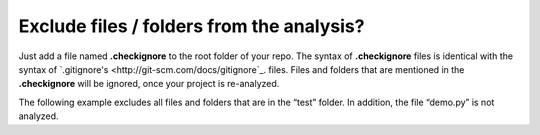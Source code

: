 .. _config_checkignore:

==========================================
Exclude files / folders from the analysis?
==========================================

Just add a file named **.checkignore** to the root folder of your repo. The syntax of **.checkignore** files is identical with the syntax of `.gitignore's <http://git-scm.com/docs/gitignore`_. files. Files and folders that are mentioned in the **.checkignore** will be ignored, once your project is re-analyzed.

The following example excludes all files and folders that are in the “test” folder. In addition, the file “demo.py” is not analyzed.

.. code-block:: python
  # .checkignore example
  # Exclude all test folders
  **/test
  # Exclude demo.py files
  demo.py

